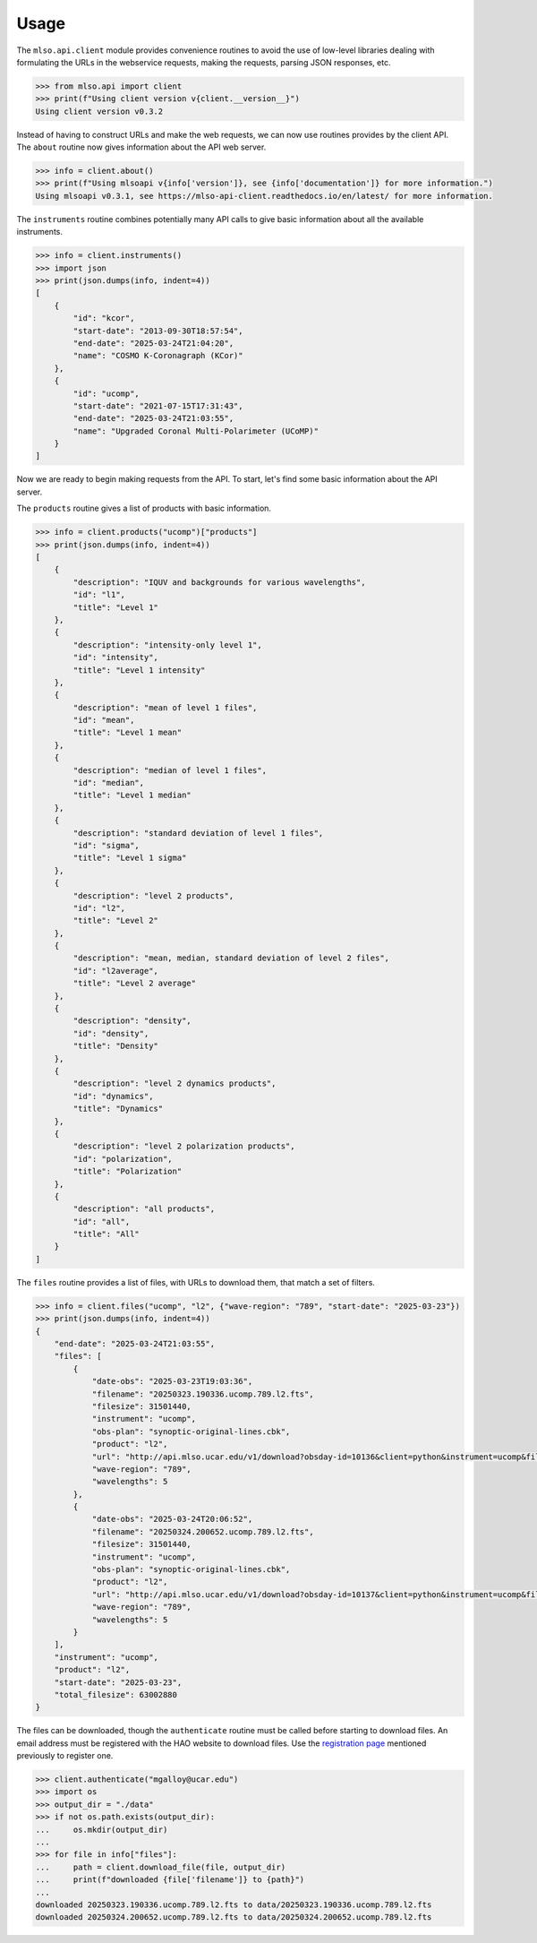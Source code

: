 =====
Usage
=====

The ``mlso.api.client`` module provides convenience routines to avoid the use of
low-level libraries dealing with formulating the URLs in the webservice
requests, making the requests, parsing JSON responses, etc.

.. code-block:: Python

    >>> from mlso.api import client
    >>> print(f"Using client version v{client.__version__}")
    Using client version v0.3.2

Instead of having to construct URLs and make the web requests, we can now use
routines provides by the client API. The ``about`` routine now gives information
about the API web server.

.. code-block:: Python

    >>> info = client.about()
    >>> print(f"Using mlsoapi v{info['version']}, see {info['documentation']} for more information.")
    Using mlsoapi v0.3.1, see https://mlso-api-client.readthedocs.io/en/latest/ for more information.

The ``instruments`` routine combines potentially many API calls to give basic
information about all the available instruments.

.. code-block:: Python

    >>> info = client.instruments()
    >>> import json
    >>> print(json.dumps(info, indent=4))
    [
        {
            "id": "kcor",
            "start-date": "2013-09-30T18:57:54",
            "end-date": "2025-03-24T21:04:20",
            "name": "COSMO K-Coronagraph (KCor)"
        },
        {
            "id": "ucomp",
            "start-date": "2021-07-15T17:31:43",
            "end-date": "2025-03-24T21:03:55",
            "name": "Upgraded Coronal Multi-Polarimeter (UCoMP)"
        }
    ]

Now we are ready to begin making requests from the API. To start, let's find
some basic information about the API server.

The ``products`` routine gives a list of products with basic information.

.. code-block:: Python

    >>> info = client.products("ucomp")["products"]
    >>> print(json.dumps(info, indent=4))
    [
        {
            "description": "IQUV and backgrounds for various wavelengths",
            "id": "l1",
            "title": "Level 1"
        },
        {
            "description": "intensity-only level 1",
            "id": "intensity",
            "title": "Level 1 intensity"
        },
        {
            "description": "mean of level 1 files",
            "id": "mean",
            "title": "Level 1 mean"
        },
        {
            "description": "median of level 1 files",
            "id": "median",
            "title": "Level 1 median"
        },
        {
            "description": "standard deviation of level 1 files",
            "id": "sigma",
            "title": "Level 1 sigma"
        },
        {
            "description": "level 2 products",
            "id": "l2",
            "title": "Level 2"
        },
        {
            "description": "mean, median, standard deviation of level 2 files",
            "id": "l2average",
            "title": "Level 2 average"
        },
        {
            "description": "density",
            "id": "density",
            "title": "Density"
        },
        {
            "description": "level 2 dynamics products",
            "id": "dynamics",
            "title": "Dynamics"
        },
        {
            "description": "level 2 polarization products",
            "id": "polarization",
            "title": "Polarization"
        },
        {
            "description": "all products",
            "id": "all",
            "title": "All"
        }
    ]

The ``files`` routine provides a list of files, with URLs to download them, that
match a set of filters.

.. code-block:: Python

    >>> info = client.files("ucomp", "l2", {"wave-region": "789", "start-date": "2025-03-23"})
    >>> print(json.dumps(info, indent=4))
    {
        "end-date": "2025-03-24T21:03:55",
        "files": [
            {
                "date-obs": "2025-03-23T19:03:36",
                "filename": "20250323.190336.ucomp.789.l2.fts",
                "filesize": 31501440,
                "instrument": "ucomp",
                "obs-plan": "synoptic-original-lines.cbk",
                "product": "l2",
                "url": "http://api.mlso.ucar.edu/v1/download?obsday-id=10136&client=python&instrument=ucomp&filename=20250323.190336.ucomp.789.l2.fts",
                "wave-region": "789",
                "wavelengths": 5
            },
            {
                "date-obs": "2025-03-24T20:06:52",
                "filename": "20250324.200652.ucomp.789.l2.fts",
                "filesize": 31501440,
                "instrument": "ucomp",
                "obs-plan": "synoptic-original-lines.cbk",
                "product": "l2",
                "url": "http://api.mlso.ucar.edu/v1/download?obsday-id=10137&client=python&instrument=ucomp&filename=20250324.200652.ucomp.789.l2.fts",
                "wave-region": "789",
                "wavelengths": 5
            }
        ],
        "instrument": "ucomp",
        "product": "l2",
        "start-date": "2025-03-23",
        "total_filesize": 63002880
    }

The files can be downloaded, though the ``authenticate`` routine must be called
before starting to download files. An email address must be registered with the
HAO website to download files. Use the `registration page`_ mentioned previously to
register one.

.. _registration page: https://registration.hao.ucar.edu

.. code-block:: Python

    >>> client.authenticate("mgalloy@ucar.edu")
    >>> import os
    >>> output_dir = "./data"
    >>> if not os.path.exists(output_dir):
    ...     os.mkdir(output_dir)
    ...
    >>> for file in info["files"]:
    ...     path = client.download_file(file, output_dir)
    ...     print(f"downloaded {file['filename']} to {path}")
    ...
    downloaded 20250323.190336.ucomp.789.l2.fts to data/20250323.190336.ucomp.789.l2.fts
    downloaded 20250324.200652.ucomp.789.l2.fts to data/20250324.200652.ucomp.789.l2.fts
